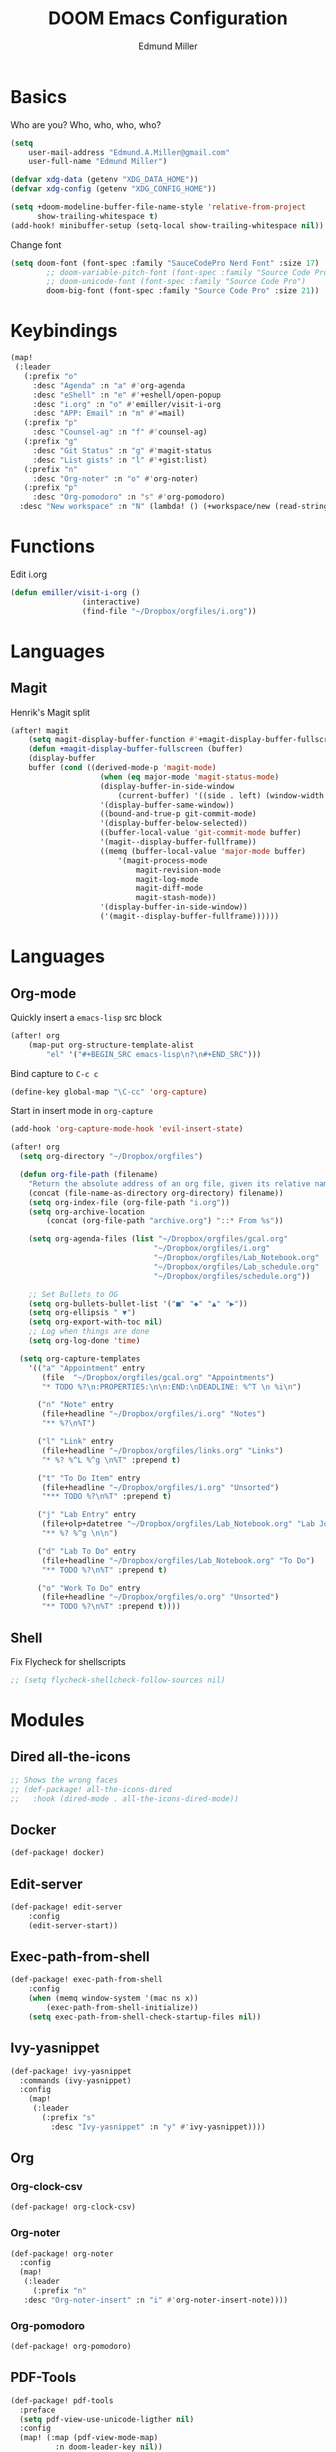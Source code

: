 #+TITLE: DOOM Emacs Configuration
#+AUTHOR: Edmund Miller
* Basics
Who are you?
Who, who, who, who?
#+BEGIN_SRC emacs-lisp
(setq
    user-mail-address "Edmund.A.Miller@gmail.com"
    user-full-name "Edmund Miller")
#+END_SRC
#+BEGIN_SRC emacs-lisp
(defvar xdg-data (getenv "XDG_DATA_HOME"))
(defvar xdg-config (getenv "XDG_CONFIG_HOME"))
#+END_SRC
#+BEGIN_SRC emacs-lisp
(setq +doom-modeline-buffer-file-name-style 'relative-from-project
      show-trailing-whitespace t)
(add-hook! minibuffer-setup (setq-local show-trailing-whitespace nil))
#+END_SRC
Change font
#+BEGIN_SRC emacs-lisp
(setq doom-font (font-spec :family "SauceCodePro Nerd Font" :size 17)
        ;; doom-variable-pitch-font (font-spec :family "Source Code Pro")
        ;; doom-unicode-font (font-spec :family "Source Code Pro")
        doom-big-font (font-spec :family "Source Code Pro" :size 21))
#+END_SRC
* Keybindings
#+BEGIN_SRC emacs-lisp
(map!
 (:leader
   (:prefix "o"
     :desc "Agenda" :n "a" #'org-agenda
     :desc "eShell" :n "e" #'+eshell/open-popup
     :desc "i.org" :n "o" #'emiller/visit-i-org
     :desc "APP: Email" :n "m" #'=mail)
   (:prefix "p"
     :desc "Counsel-ag" :n "f" #'counsel-ag)
   (:prefix "g"
     :desc "Git Status" :n "g" #'magit-status
     :desc "List gists" :n "l" #'+gist:list)
   (:prefix "n"
     :desc "Org-noter" :n "o" #'org-noter)
   (:prefix "p"
     :desc "Org-pomodoro" :n "s" #'org-pomodoro)
  :desc "New workspace" :n "N" (lambda! () (+workspace/new (read-string "Enter workspace name: ")))))
#+END_SRC
* Functions
Edit i.org
#+BEGIN_SRC emacs-lisp
(defun emiller/visit-i-org ()
				(interactive)
				(find-file "~/Dropbox/orgfiles/i.org"))
#+END_SRC
* Languages
** Magit
Henrik's Magit split
#+BEGIN_SRC emacs-lisp
(after! magit
    (setq magit-display-buffer-function #'+magit-display-buffer-fullscreen)
    (defun +magit-display-buffer-fullscreen (buffer)
    (display-buffer
    buffer (cond ((derived-mode-p 'magit-mode)
                    (when (eq major-mode 'magit-status-mode)
                    (display-buffer-in-side-window
                        (current-buffer) '((side . left) (window-width . 0.35))))
                    '(display-buffer-same-window))
                    ((bound-and-true-p git-commit-mode)
                    '(display-buffer-below-selected))
                    ((buffer-local-value 'git-commit-mode buffer)
                    '(magit--display-buffer-fullframe))
                    ((memq (buffer-local-value 'major-mode buffer)
                        '(magit-process-mode
                            magit-revision-mode
                            magit-log-mode
                            magit-diff-mode
                            magit-stash-mode))
                    '(display-buffer-in-side-window))
                    ('(magit--display-buffer-fullframe))))))
#+END_SRC
* Languages
** Org-mode
Quickly insert a =emacs-lisp= src block
#+BEGIN_SRC emacs-lisp
(after! org
    (map-put org-structure-template-alist 
        "el" '("#+BEGIN_SRC emacs-lisp\n?\n#+END_SRC")))
#+END_SRC
Bind capture to =C-c c=
#+BEGIN_SRC emacs-lisp
(define-key global-map "\C-cc" 'org-capture)
#+END_SRC
Start in insert mode in =org-capture=
#+BEGIN_SRC emacs-lisp
(add-hook 'org-capture-mode-hook 'evil-insert-state)
#+END_SRC
#+BEGIN_SRC emacs-lisp
(after! org
  (setq org-directory "~/Dropbox/orgfiles")

  (defun org-file-path (filename)
    "Return the absolute address of an org file, given its relative name."
    (concat (file-name-as-directory org-directory) filename))
    (setq org-index-file (org-file-path "i.org"))
    (setq org-archive-location
        (concat (org-file-path "archive.org") "::* From %s"))

    (setq org-agenda-files (list "~/Dropbox/orgfiles/gcal.org"
                                "~/Dropbox/orgfiles/i.org"
                                "~/Dropbox/orgfiles/Lab_Notebook.org"
                                "~/Dropbox/orgfiles/Lab_schedule.org"
                                "~/Dropbox/orgfiles/schedule.org"))

    ;; Set Bullets to OG
    (setq org-bullets-bullet-list '("■" "◆" "▲" "▶"))
    (setq org-ellipsis " ▼")
    (setq org-export-with-toc nil)
    ;; Log when things are done
    (setq org-log-done 'time)

  (setq org-capture-templates
    '(("a" "Appointment" entry
       (file  "~/Dropbox/orgfiles/gcal.org" "Appointments")
       "* TODO %?\n:PROPERTIES:\n\n:END:\nDEADLINE: %^T \n %i\n")

      ("n" "Note" entry
       (file+headline "~/Dropbox/orgfiles/i.org" "Notes")
       "** %?\n%T")

      ("l" "Link" entry
       (file+headline "~/Dropbox/orgfiles/links.org" "Links")
       "* %? %^L %^g \n%T" :prepend t)

      ("t" "To Do Item" entry
       (file+headline "~/Dropbox/orgfiles/i.org" "Unsorted")
       "*** TODO %?\n%T" :prepend t)

      ("j" "Lab Entry" entry
       (file+olp+datetree "~/Dropbox/orgfiles/Lab_Notebook.org" "Lab Journal")
       "** %? %^g \n\n")

      ("d" "Lab To Do" entry
       (file+headline "~/Dropbox/orgfiles/Lab_Notebook.org" "To Do")
       "** TODO %?\n%T" :prepend t)

      ("o" "Work To Do" entry
       (file+headline "~/Dropbox/orgfiles/o.org" "Unsorted")
       "** TODO %?\n%T" :prepend t))))
#+END_SRC
** Shell
Fix Flycheck for shellscripts
#+BEGIN_SRC emacs-lisp
;; (setq flycheck-shellcheck-follow-sources nil)
#+END_SRC
* Modules
** Dired all-the-icons
#+BEGIN_SRC emacs-lisp
;; Shows the wrong faces
;; (def-package! all-the-icons-dired
;;   :hook (dired-mode . all-the-icons-dired-mode))
#+END_SRC
** Docker
#+BEGIN_SRC emacs-lisp
(def-package! docker)
#+END_SRC
** Edit-server
#+BEGIN_SRC emacs-lisp
(def-package! edit-server
    :config
    (edit-server-start))
#+END_SRC
** Exec-path-from-shell
#+BEGIN_SRC emacs-lisp
(def-package! exec-path-from-shell
    :config
    (when (memq window-system '(mac ns x))
        (exec-path-from-shell-initialize))
    (setq exec-path-from-shell-check-startup-files nil))
#+END_SRC
** Ivy-yasnippet
#+BEGIN_SRC emacs-lisp
(def-package! ivy-yasnippet
  :commands (ivy-yasnippet)
  :config
    (map!
     (:leader
       (:prefix "s"
         :desc "Ivy-yasnippet" :n "y" #'ivy-yasnippet))))
#+END_SRC
** Org
*** Org-clock-csv
#+BEGIN_SRC emacs-lisp
(def-package! org-clock-csv)
#+END_SRC
*** Org-noter
#+BEGIN_SRC emacs-lisp
(def-package! org-noter
  :config
  (map!
   (:leader
     (:prefix "n"
   :desc "Org-noter-insert" :n "i" #'org-noter-insert-note))))
#+END_SRC
*** Org-pomodoro
#+BEGIN_SRC emacs-lisp
(def-package! org-pomodoro)
#+END_SRC
** PDF-Tools
#+BEGIN_SRC emacs-lisp
(def-package! pdf-tools
  :preface
  (setq pdf-view-use-unicode-ligther nil)
  :config
  (map! (:map (pdf-view-mode-map)
          :n doom-leader-key nil))
  (set! :popup "\\*Outline " '((side . left) (size . 30)) '((quit . t)))
  (setq-default pdf-view-display-size 'fit-page
                pdf-view-midnight-colors `(,(doom-color 'fg) . ,(doom-color 'bg)))
  ;; turn off cua so copy works
  (add-hook 'pdf-view-mode-hook
            (lambda ()
              (set (make-local-variable 'evil-normal-state-cursor) (list nil)))))
#+END_SRC
** Solidity-mode 
#+BEGIN_SRC emacs-lisp
;; (set! solidity-solc-path "~/.node_modules/lib/node_modules/solc/solcjs")
;; (set! solidity-solium-path "~/.node_modules/lib/node_modules/solium/bin/solium.js")
#+END_SRC
** Wakatime
#+BEGIN_SRC emacs-lisp
(setq wakatime-api-key "ef95a313-1eb0-4b87-b170-875f27ac9d25")
#+END_SRC
